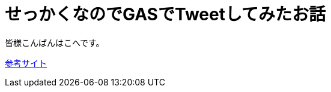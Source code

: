 # せっかくなのでGASでTweetしてみたお話
:published_at: 2017-03-31
:hp-alt-title: Google Apps Script
:hp-tags: GAS,Google Apps Script,Twitter,kohe

皆様こんばんはこへです。




http://thetree.hatenadiary.jp/entry/google_apps_script_twitter001[参考サイト]